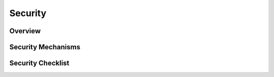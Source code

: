 ========
Security
========

Overview
========

.. question:: What are the most important facts that a developer should know about the security of
   this system?

.. PARAGRAPH OR BULLETS

.. question:: What are the ranked goals for security in this system?

.. 1. Data security
.. 2. Intrusion prevention
.. 3. Abuse prevention
.. 4. Auditability

Security Mechanisms
===================

.. question:: What physical security mechanisms will be used?

.. * Servers will be kept in a locked room with door code known only to administrators.
.. * Servers will be kept in a locked equipment rack.
.. * Server case itself has a security cable that prevents the case from being opened (so the hard-disk
..   with sensitive data cannot be removed).
.. * Backup tapes are stored in a locked cabinet in a locked room.

.. question:: What network security mechanisms will be used?

.. * A firewall device limits access to specific network ports (e.g., port 80 for web server access).
.. * Firewall software limits access to specific network ports (e.g., port 80 for web server access).
.. * Only the front-end machines are accessible over the Internet. Other machines in the server cluster
..   communicate over a private LAN only.
.. * Users can only connect to the server from specific ranges of IP-address (e.g., university-owned
..   computers in networks on campus).
.. * Certain users (e.g., administrators) can only connect from specific ranges of IP-addresses.
.. * All network communication takes place over a virtual private network (VPN) that is encrypted and
..   not accessible to outsiders.
.. * All network communication takes place over a LAN that does not have any connections to the
..   Internet.

.. question:: What operating system security will be used?

.. * Operating system user accounts will never be created on the servers, other than those needed by
..   the application itself.
.. * Different components in the application execute as different operating system users, have only the
..   least possible privileges, and may only access the particular files needed by that component.
.. * Operating system permissions on files and directories are set to prevent undesired access or
..   modification.
.. * Intrusion detection software will be used on the server to detect any modifications made by
..   hackers.
.. * Administrators will monitor security mailing lists for announcements of security holes in any
..   components that we use and security patches and upgrades will be applied quickly.
.. * Data on disks and backup tapes is stored using an encrypted file system so that the data is
..   protected if the media itself is stolen or somehow accessed.

.. question:: What application security mechanisms will be used?

.. * Values input into every field are validated before use
.. * Usernames and passwords are required for access
.. * Passwords are stored encrypted
.. * Verification of user email address
.. * The quality of passwords is checked
.. * Users must have certificate files on their client machine before they can connect to the server
.. * Users must have physical security tokens (e.g., hasp, dongle, smartcard, or fingerprint reader)
.. * Users are given roles that define their permissions. Those roles are:
.. 
..    * Guest: Visitor to the site is not logged in, no permissions to change anything
..    * Guest: Visitor to the site is not logged in, can post messages anonymously
..    * RegisteredUser: User is logged in, has permissions for X, Y, and Z
..    * Administrator: Permission to change anything, even on behalf of other regular users
..    
.. * Each action (information display or change) requires that the user has a role with proper
..   permissions
.. * Compromised or abused accounts can be quickly disabled by administrators.
.. * Administrators can review user permissions
.. * Administrators can audit all accesses and changes
.. * All communications with the user are encrypted (e.g., SSL)
.. * Some communications with the user (e.g., the username and password) are encrypted (e.g., SSL)
.. * Sessions are tied to a particular client IP-address so that stolen cookies cannot be used.
.. * Session cookies are long random strings that cannot be guessed.
.. * Sessions time out so that unattended terminals cannot be abused.
.. * Actions that seem to destroy data actually move it to a place where it can still be reviewed by
..   administrators.
.. * Sensitive data, such as credit card numbers, are processed but not retained in any database or
..   file
.. * The data access layer will be responsible for preventing SQL injection attacks (i.e., hackers
..   attempting to enter SQL statements through application UI fields).
.. * The data access layer will allow read-only connections, which will be used for most requests, as
..   well as write connections for requests that update the database.
.. * The HTML generation layer will be responsible for preventing cross-site-scripting (XSS) attacks.
.. * The application will prevent CSRF attacks. It will do this by performing updates to the database
..   only after a POST, and checking that the referring page was served by the system for every POST.
..   Browsers that do not report HTTP-Referrer will not be supported.

Security Checklist
==================

.. question:: Protection of data: To what extent has this been achieved?

.. 2-4 SENTENCES

.. question:: Prevention of intrusion: To what extent has this been achieved?

.. 2-4 SENTENCES

.. question:: Prevention of abuse: To what extent has this been achieved?

.. 2-4 SENTENCES

.. question:: Accountability/auditing: To what extent has this been achieved?

.. 2-4 SENTENCES

.. question:: Have these security mechanisms been communicated to the development team and other
   stakeholders?

.. Yes, everyone understands. Feedback is welcome.
.. No, this is a risk that is noted in the Risk Management section.